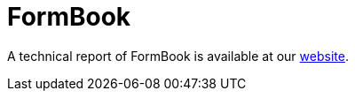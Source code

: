 = FormBook
 
A technical report of FormBook is available at our https://www.basquecybersecurity.eus/[website].

